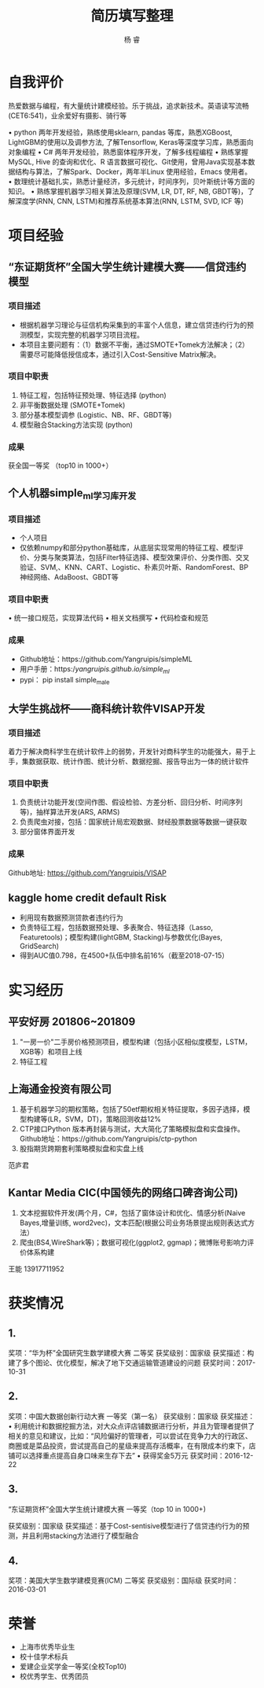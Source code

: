 #+LATEX_HEADER: \usepackage{xeCJK}
#+LATEX_HEADER: \setmainfont{"微软雅黑"}
#+ATTR_LATEX: :width 5cm :options angle=90
#+TITLE: 简历填写整理
#+AUTHOR: 杨 睿
#+EMAIL: yangruipis@163.com
#+KEYWORDS: 
#+OPTIONS: H:4 toc:t 

* 自我评价

热爱数据与编程，有大量统计建模经验。乐于挑战，追求新技术。英语读写流畅(CET6:541)，业余爱好有摄影、骑行等

• python 两年开发经验，熟练使用sklearn, pandas 等库，熟悉XGBoost, LightGBM的使用以及调参方法, 了解Tensorflow, Keras等深度学习库，熟悉面向对象编程
• C# 两年开发经验，熟悉窗体程序开发，了解多线程编程
• 熟练掌握MySQL, Hive 的查询和优化、R 语言数据可视化、Git使用，曾用Java实现基本数据结构与算法，了解Spark、Docker，两年半Linux 使用经验，Emacs 使用者。
• 数理统计基础扎实，熟悉计量经济，多元统计，时间序列，贝叶斯统计等方面的知识。
• 熟练掌握机器学习相关算法及原理(SVM, LR, DT, RF, NB, GBDT等)，了解深度学(RNN, CNN, LSTM)和推荐系统基本算法(RNN, LSTM, SVD, ICF 等)


* 项目经验

** “东证期货杯”全国大学生统计建模大赛——信贷违约模型

*** 项目描述
- 根据机器学习理论与征信机构采集到的丰富个人信息，建立信贷违约行为的预测模型，实现完整的机器学习项目流程。
- 本项目主要问题有：（1）数据不平衡，通过SMOTE+Tomek方法解决；（2）需要尽可能降低授信成本，通过引入Cost-Sensitive Matrix解决。


*** 项目中职责
1. 特征工程，包括特征预处理、特征选择 (python)
2. 非平衡数据处理 (SMOTE+Tomek)
3. 部分基本模型调参 (Logistic、NB、RF、GBDT等)
4. 模型融合Stacking方法实现 (python)

*** 成果
获全国一等奖 （top10 in 1000+）

** 个人机器simple_ml学习库开发
*** 项目描述
- 个人项目
- 仅依赖numpy和部分python基础库，从底层实现常用的特征工程、模型评价、分类与聚类算法，包括Filter特征选择、模型效果评价、分类作图、交叉验证、SVM,、KNN、CART、Logistic、朴素贝叶斯、RandomForest、BP 神经网络、AdaBoost、GBDT等
*** 项目中职责
• 统一接口规范，实现算法代码
• 相关文档撰写
• 代码检查和规范

*** 成果
- Github地址：https://github.com/Yangruipis/simpleML
- 用户手册：https://yangruipis.github.io/simple_ml/
- pypi： pip install simple_male

** 大学生挑战杯——商科统计软件VISAP开发
*** 项目描述
着力于解决商科学生在统计软件上的弱势，开发针对商科学生的功能强大，易于上手，集数据获取、统计作图、统计分析、数据挖掘、报告导出为一体的统计软件
*** 项目中职责
1. 负责统计功能开发(空间作图、假设检验、方差分析、回归分析、时间序列等)，抽样算法开发(ARS, ARMS)
2. 负责爬虫对接，包括：国家统计局宏观数据、财经股票数据等数据一键获取
3. 部分窗体界面开发

*** 成果

Github地址: https://github.com/Yangruipis/VISAP

** kaggle home credit default Risk
- 利用现有数据预测贷款者违约行为
- 负责特征工程，包括数据预处理、多表聚合、特征选择（Lasso, Featuretools)；模型构建(lightGBM, Stacking)与参数优化(Bayes, GridSearch)
- 得到AUC值0.798，在4500+队伍中排名前16%（截至2018-07-15）


* 实习经历

** 平安好房 201806~201809

1. "一房一价"二手房价格预测项目，模型构建（包括小区相似度模型，LSTM，XGB等）和项目上线
2. 特征工程

** 上海通金投资有限公司

1. 基于机器学习的期权策略，包括了50etf期权相关特征提取，多因子选择，模型构建等(LR，SVM，DT)，策略回测收益12%
2. CTP接口Python 版本再封装与测试，大大简化了策略模拟盘和实盘操作。Github地址：https://github.com/Yangruipis/ctp-python
3. 股指期货跨期套利策略模拟盘和实盘上线

范庐君  

** Kantar Media CIC(中国领先的网络口碑咨询公司)

1. 文本挖掘软件开发(两个月，C#，包括了窗体设计和优化、情感分析(Naive Bayes,增量训练, word2vec)，文本匹配(根据公司业务场景提出规则表达式方法）
2. 爬虫(BS4,WireShark等)；数据可视化(ggplot2, ggmap)；微博账号影响力评价体系构建

王能  13917711952



* 获奖情况

** 1. 

奖项：“华为杯”全国研究生数学建模大赛 二等奖
获奖级别：国家级
获奖描述：构建了多个图论、优化模型，解决了地下交通运输管道建设的问题
获奖时间：2017-10-31

** 2. 

奖项：中国大数据创新行动大赛 一等奖（第一名）
获奖级别：国家级
获奖描述：• 利用统计和数据挖掘方法，对大众点评店铺数据进行分析，并且为管理者提供了相关的意见和建议，比如：“风险偏好的管理者，可以尝试在竞争力大的行政区、商圈或是菜品投资，尝试提高自己的星级来提高存活概率，在有限成本约束下，店铺可以选择重点提高自身口味来生存下去”
• 获得奖金5万元
获奖时间：2016-12-22

** 3.

“东证期货杯”全国大学生统计建模大赛 一等奖（top 10 in 1000+)

获奖级别：国家级
获奖描述：基于Cost-sentisive模型进行了信贷违约行为的预测，并且利用stacking方法进行了模型融合

** 4. 

奖项：美国大学生数学建模竞赛(ICM) 二等奖
获奖级别：国际级
获奖时间：2016-03-01

* 荣誉

- 上海市优秀毕业生
- 校十佳学术标兵
- 爱建企业奖学金一等奖(全校Top10)
- 校优秀学生、优秀团员










